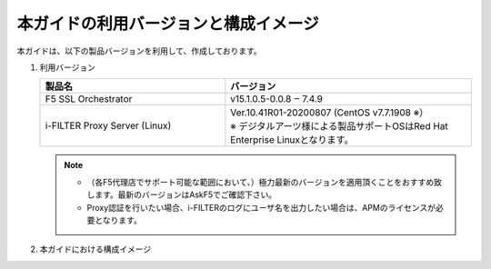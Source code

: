 本ガイドの利用バージョンと構成イメージ
========================================

本ガイドは、以下の製品バージョンを利用して、作成しております。

#. 利用バージョン

   .. csv-table:: 
         :header: "製品名", "バージョン"
         :widths: 30, 40

         "F5 SSL Orchestrator", "v15.1.0.5-0.0.8 ‒ 7.4.9"
         "i-FILTER Proxy Server (Linux) ", "| Ver.10.41R01-20200807 (CentOS v7.7.1908 ※）
         | ※ デジタルアーツ様による製品サポートOSはRed Hat Enterprise Linuxとなります。"

   .. note::
    - （各F5代理店でサポート可能な範囲において、）極力最新のバージョンを適用頂くことをおすすめ致します。最新のバージョンはAskF5でご確認下さい。
    - Proxy認証を行いたい場合、i-FILTERのログにユーザ名を出力したい場合は、APMのライセンスが必要となります。

#. 本ガイドにおける構成イメージ

   .. image:: images/mod2-1.png